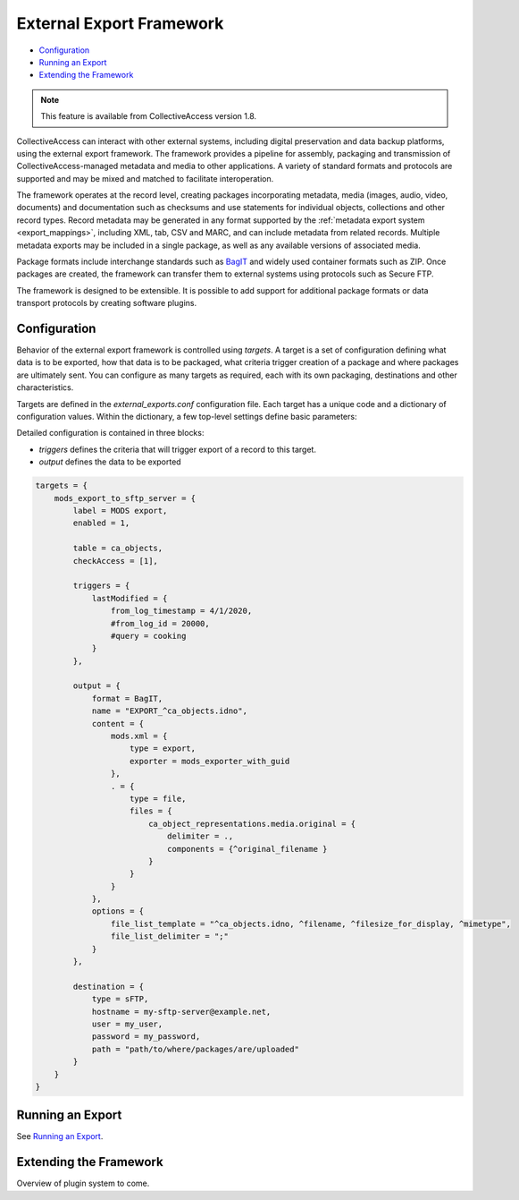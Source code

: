 .. _external_exports:

External Export Framework
=========================

* `Configuration`_ 
* `Running an Export`_ 
* `Extending the Framework`_ 

.. note:: This feature is available from CollectiveAccess version 1.8.

CollectiveAccess can interact with other external systems, including digital preservation and data backup platforms, using the external export framework. The framework provides a pipeline for assembly, packaging and transmission of CollectiveAccess-managed metadata and media to other applications. A variety of standard formats and protocols are supported and may be mixed and matched to facilitate interoperation.

The framework operates at the record level, creating packages incorporating metadata, media (images, audio, video, documents) and documentation such as checksums and use statements for individual objects, collections and other record types. Record metadata may be generated in any format supported by the :ref:`metadata export system <export_mappings>`, including XML, tab, CSV and MARC, and can include metadata from related records. Multiple metadata exports may be included in a single package, as well as any available versions of associated media.

Package formats include interchange standards such as `BagIT <https://en.wikipedia.org/wiki/BagIt>`_ and widely used container formats such as ZIP. Once packages are created, the framework can transfer them to external systems using protocols such as Secure FTP.

The framework is designed to be extensible. It is possible to add support for additional package formats or data transport protocols by creating software plugins.

Configuration
-----------------------------------

Behavior of the external export framework is controlled using `targets`. A target is a set of configuration defining what data is to be exported, how that data is to be packaged, what criteria trigger creation of a package and where packages are ultimately sent. You can configure as many targets as required, each with its own packaging, destinations and other characteristics.

Targets are defined in the `external_exports.conf` configuration file. Each target has a unique code and a dictionary of configuration values. Within the dictionary, a few top-level settings define basic parameters:

.. csv-table::
   :header-rows: 1
   :widths: 30, 45, 25
   :file: external_basic_settings.csv
   
Detailed configuration is contained in three blocks:

* `triggers` defines the criteria that will trigger export of a record to this target.
* `output` defines the data to be exported  


.. code-block:: none

    targets = {
        mods_export_to_sftp_server = {
            label = MODS export,
            enabled = 1,

            table = ca_objects,
            checkAccess = [1],

            triggers = {
                lastModified = {
                    from_log_timestamp = 4/1/2020,
                    #from_log_id = 20000,
                    #query = cooking
                }
            },

            output = {
                format = BagIT,
                name = "EXPORT_^ca_objects.idno",
                content = {
                    mods.xml = {
                        type = export,
                        exporter = mods_exporter_with_guid
                    },
                    . = {
                        type = file,
                        files = {
                            ca_object_representations.media.original = {
                                delimiter = .,
                                components = {^original_filename }
                            }
                        }
                    }
                },
                options = {
                    file_list_template = "^ca_objects.idno, ^filename, ^filesize_for_display, ^mimetype",
                    file_list_delimiter = ";"
                }
            },

            destination = {
                type = sFTP,
                hostname = my-sftp-server@example.net,
                user = my_user,
                password = my_password,
                path = "path/to/where/packages/are/uploaded"
            }
        }
    }


Running an Export
-----------------------------------

See `Running an Export <https://manual.collectiveaccess.org/providence/user/export/mappings.html#running-an-export>`_. 

Extending the Framework
-----------------------------------

Overview of plugin system to come. 
